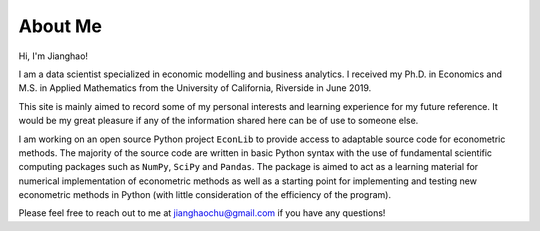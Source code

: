 About Me
========

Hi, I'm Jianghao!

I am a data scientist specialized in economic modelling and business analytics. I received my Ph.D. in Economics
and M.S. in Applied Mathematics from the University of California, Riverside in June 2019.
 
This site is mainly aimed to record some of my personal interests and learning experience for my future reference.
It would be my great pleasure if any of the information shared here can be of use to someone else. 

I am working on an open source Python project ``EconLib`` to provide access to adaptable
source code for econometric methods. The majority of the source code are written 
in basic Python syntax with the use of fundamental scientific computing packages such as ``NumPy``,
``SciPy`` and ``Pandas``. The package is aimed to act as a learning material for
numerical implementation of econometric methods as well as a starting point for implementing and testing
new econometric methods in Python (with little consideration of the efficiency of the program).

Please feel free to reach out to me at jianghaochu@gmail.com if you have any questions!
